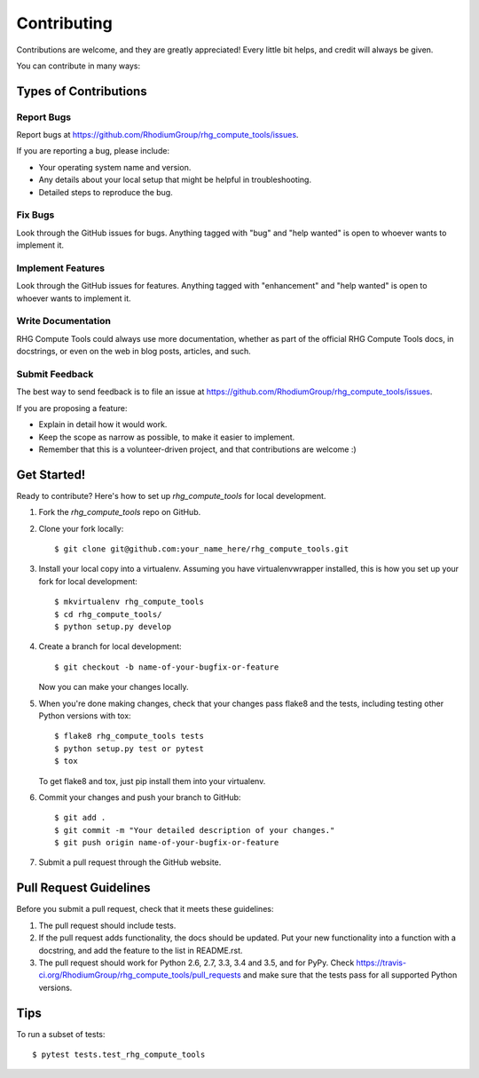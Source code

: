 .. highlight:: shell

============
Contributing
============

Contributions are welcome, and they are greatly appreciated! Every
little bit helps, and credit will always be given.

You can contribute in many ways:

Types of Contributions
----------------------

Report Bugs
~~~~~~~~~~~

Report bugs at https://github.com/RhodiumGroup/rhg_compute_tools/issues.

If you are reporting a bug, please include:

* Your operating system name and version.
* Any details about your local setup that might be helpful in troubleshooting.
* Detailed steps to reproduce the bug.

Fix Bugs
~~~~~~~~

Look through the GitHub issues for bugs. Anything tagged with "bug"
and "help wanted" is open to whoever wants to implement it.

Implement Features
~~~~~~~~~~~~~~~~~~

Look through the GitHub issues for features. Anything tagged with "enhancement"
and "help wanted" is open to whoever wants to implement it.

Write Documentation
~~~~~~~~~~~~~~~~~~~

RHG Compute Tools could always use more documentation, whether as part of the
official RHG Compute Tools docs, in docstrings, or even on the web in blog posts,
articles, and such.

Submit Feedback
~~~~~~~~~~~~~~~

The best way to send feedback is to file an issue at https://github.com/RhodiumGroup/rhg_compute_tools/issues.

If you are proposing a feature:

* Explain in detail how it would work.
* Keep the scope as narrow as possible, to make it easier to implement.
* Remember that this is a volunteer-driven project, and that contributions
  are welcome :)

Get Started!
------------

Ready to contribute? Here's how to set up `rhg_compute_tools` for local development.

1. Fork the `rhg_compute_tools` repo on GitHub.
2. Clone your fork locally::

    $ git clone git@github.com:your_name_here/rhg_compute_tools.git

3. Install your local copy into a virtualenv. Assuming you have virtualenvwrapper installed, this is how you set up your fork for local development::

    $ mkvirtualenv rhg_compute_tools
    $ cd rhg_compute_tools/
    $ python setup.py develop

4. Create a branch for local development::

    $ git checkout -b name-of-your-bugfix-or-feature

   Now you can make your changes locally.

5. When you're done making changes, check that your changes pass flake8 and the tests, including testing other Python versions with tox::

    $ flake8 rhg_compute_tools tests
    $ python setup.py test or pytest
    $ tox

   To get flake8 and tox, just pip install them into your virtualenv.

6. Commit your changes and push your branch to GitHub::

    $ git add .
    $ git commit -m "Your detailed description of your changes."
    $ git push origin name-of-your-bugfix-or-feature

7. Submit a pull request through the GitHub website.

Pull Request Guidelines
-----------------------

Before you submit a pull request, check that it meets these guidelines:

1. The pull request should include tests.
2. If the pull request adds functionality, the docs should be updated. Put
   your new functionality into a function with a docstring, and add the
   feature to the list in README.rst.
3. The pull request should work for Python 2.6, 2.7, 3.3, 3.4 and 3.5, and for PyPy. Check
   https://travis-ci.org/RhodiumGroup/rhg_compute_tools/pull_requests
   and make sure that the tests pass for all supported Python versions.

Tips
----

To run a subset of tests::

    $ pytest tests.test_rhg_compute_tools
